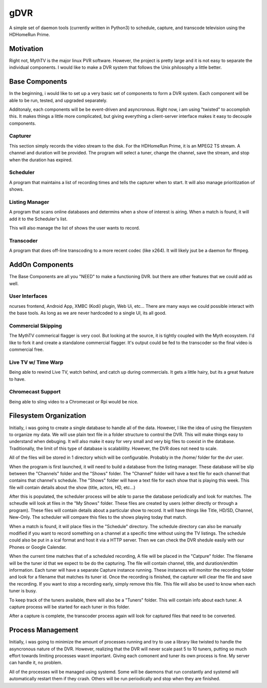 ######
 gDVR
######

A simple set of daemon tools (currently written in Python3) to schedule, capture, and transcode television using the HDHomeRun Prime.

Motivation
==========

Right not, MythTV is the major linux PVR software.  However, the project is pretty large and it is not easy to separate the individual components.  I would like to make a DVR system that follows the Unix philosophy a little better.



Base Components
===============

In the beginning, i would like to set up a very basic set of components to form a DVR system.  Each component will be able to be run, tested, and upgraded separately.

Additonaly, each components will be be event-driven and asyncronous.  Right now, i am using "twisted" to accomplish this.  It makes things a little more complicated, but giving everything a client-server interface makes it easy to decouple components. 

Capturer
-------

This section simply records the video stream to the disk.  For the HDHomeRun Prime, it is an MPEG2 TS stream. A channel and duration will be provided.  The program will select a tuner, change the channel, save the stream, and stop when the duration has expired.

Scheduler
---------

A program that maintains a list of recording times and tells the capturer when to start.  It will also manage prioritization of shows.

Listing Manager
----------------

A program that scans online databases and determins when a show of interest is
airing. When a match is found, it will add it to the Scheduler's list.

This will also manage the list of shows the user wants to record.

Transcoder
----------

A program that does off-line transcoding to a more recent codec (like x264).  It will likely jsut be a daemon for ffmpeg.

AddOn Components
=================

The Base Components are all you "NEED" to make a functioning DVR.  but there are other features that we could add as well.

User Interfaces
---------------

ncurses frontend, Android App, XMBC (Kodi) plugin, Web Ui, etc... There are many ways we could possible interact with the base tools.  As long as we are never hardcoded to a single UI, its all good.

Commercial Skipping
-------------------

The MythTV commerical flagger is very cool.  But looking at the source, it is tightly coupled with the Myth ecosystem.  I'd like to fork it and create a standalone commercial flagger.  It's output could be fed to the transcoder so the final video is commercial free.

Live TV w/ Time Warp
--------------------

Being able to rewind Live TV, watch behind, and catch up during commercials.  It gets a little hairy, but its a great feature to have. 

Chromecast Support
------------------

Being able to sling video to a Chromecast or Rpi would be nice. 

Filesystem Organization
=======================

Initially, i was going to create a single database to handle all of the data.
However, I like the idea of using the filesystem to organize my data.  We will
use plain text file in a folder structure to control the DVR.  This will make
things easy to understand when debuging.  It will also make it easy for very
small and very big files to coexist in the database.  Traditionally, the limit
of this type of database is scalablility.  However, the DVR does not need to
scale.  

All of the files will be stored in 1 directory which will be configurable.
Probably in the /home/ folder for the dvr user.

When the program is first launched, it will need to build a database from the
listing manager.  These database will be slip between the "Channels" folder and
the "Shows" folder. The "Channel" folder will have a text file for each channel
that contains that channel's schedule.  The "Shows" folder will have a text file
for each show that is playing this week. This file will contain details about
the show (title, actors, HD, etc...)

After this is populated, the scheduler process will be able to parse the
database periodically and look for matches.  The scheudle will look at files in
the "My Shows" folder.  These files are created by users (either directly or
through a program). These files will contain details about a particular show to
record.  It will have things like Title, HD/SD, Channel, New-Only.  The
scheduler will compare this files to the shows playing today that match. 

When a match is found, it will place files in the "Schedule" directory.  The
schedule directory can also be manually modified if you want to record something
on a channel at a specific time without using the TV listings.  The schedule
could also be put in a ical format and host it via a HTTP server.  Then we can
check the DVR shedule easily with our Phones or Google Calendar.

When the current time matches that of a scheduled recording, A file will be
placed in the "Catpure" folder.  The filename will be the tuner id that we
expect to be do the capturing.  The file will contain channel, title, and
duration/endtim  information.  Each tuner will have a separate Capture instance
running.  These instances will monitor the recording folder and look for a
filename that matches its tuner id. Once the recording is finished, the
capturer will clear the file and save the recording.  If you want to stop a
recording early, simply remove this file.  This file will also be used to know
when each tuner is busy. 

To keep track of the tuners available, there will also be a "Tuners" folder.
This will contain info about each tuner.  A capture process will be started for
each tuner in this folder. 

After a capture is complete, the transcoder process again will look for
captured files that need to be converted.   

Process Management
==================

Initially, i was going to minimize the amount of processes running and try to
use a library like twisted to handle the asyncronous nature of the DVR.
However, realizing that the DVR will never scale past 5 to 10 tuners, putting
so much effort towards limiting processes wasnt important.  Giving each
comonent and tuner its own process is fine.  My server can handle it, no
problem. 

All of the processes will be managed using systemd.  Some will be daemons that run constantly and systemd will automatically restart them if they crash.  Others will be run periodically and stop when they are finished. 


